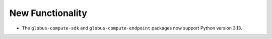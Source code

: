 New Functionality
^^^^^^^^^^^^^^^^^

- The ``globus-compute-sdk`` and ``globus-compute-endpoint`` packages now support
  Python version 3.13.
